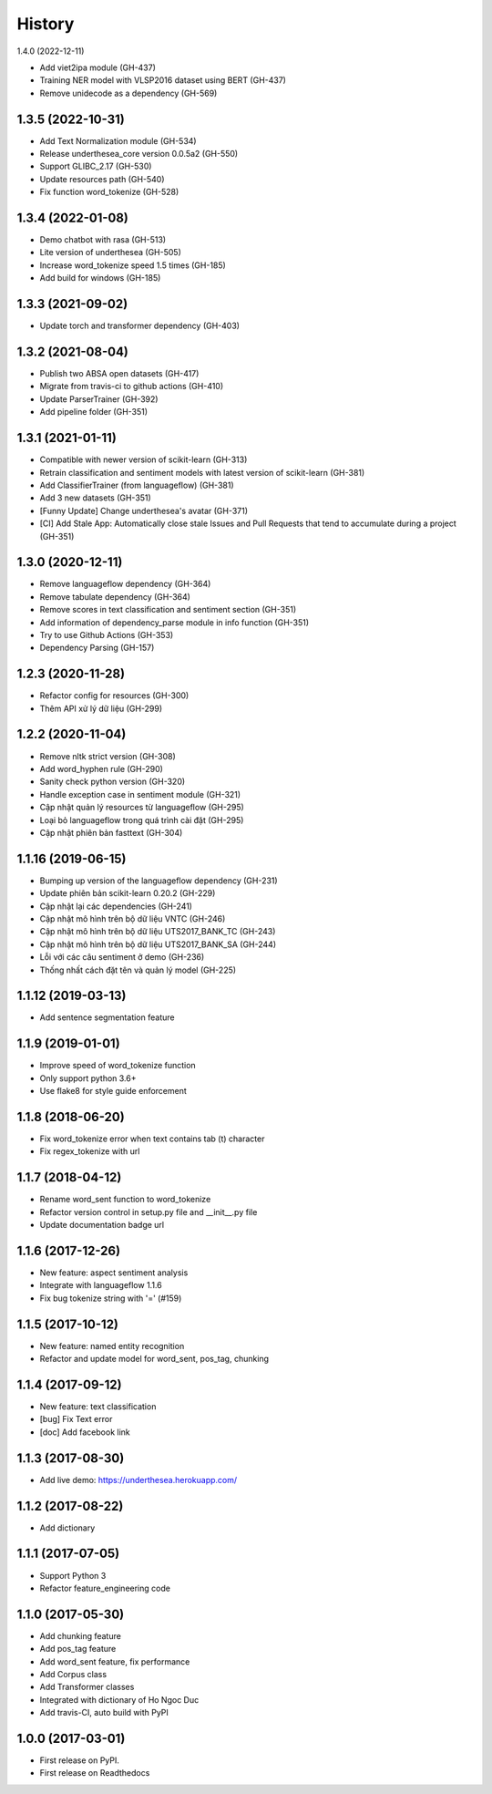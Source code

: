 ================================================================================
History
================================================================================

1.4.0 (2022-12-11)

* Add viet2ipa module (GH-437)
* Training NER model with VLSP2016 dataset using BERT (GH-437)
* Remove unidecode as a dependency (GH-569)

1.3.5 (2022-10-31)
--------------------------------------------------------------------------------

* Add Text Normalization module (GH-534)
* Release underthesea_core version 0.0.5a2 (GH-550)
* Support GLIBC_2.17 (GH-530)
* Update resources path (GH-540)
* Fix function word_tokenize (GH-528)

1.3.4 (2022-01-08)
--------------------------------------------------------------------------------

* Demo chatbot with  rasa (GH-513)
* Lite version of underthesea (GH-505)
* Increase word_tokenize speed 1.5 times (GH-185)
* Add build for windows (GH-185)

1.3.3 (2021-09-02)
--------------------------------------------------------------------------------

* Update torch and transformer dependency (GH-403)

1.3.2 (2021-08-04)
--------------------------------------------------------------------------------

* Publish two ABSA open datasets (GH-417)
* Migrate from travis-ci to github actions (GH-410)
* Update ParserTrainer (GH-392)
* Add pipeline folder (GH-351)

1.3.1 (2021-01-11)
--------------------------------------------------------------------------------

* Compatible with newer version of scikit-learn (GH-313)
* Retrain classification and sentiment models with latest version of scikit-learn (GH-381)
* Add ClassifierTrainer (from languageflow) (GH-381)
* Add 3 new datasets (GH-351)
* [Funny Update] Change underthesea's avatar (GH-371)
* [CI] Add Stale App: Automatically close stale Issues and Pull Requests that tend to accumulate during a project (GH-351)

1.3.0 (2020-12-11)
--------------------------------------------------------------------------------

* Remove languageflow dependency (GH-364)
* Remove tabulate dependency (GH-364)
* Remove scores in text classification and sentiment section (GH-351)
* Add information of dependency_parse module in info function (GH-351)
* Try to use Github Actions (GH-353)
* Dependency Parsing (GH-157)

1.2.3 (2020-11-28)
--------------------------------------------------------------------------------

* Refactor config for resources (GH-300)
* Thêm API xử lý dữ liệu (GH-299)

1.2.2 (2020-11-04)
--------------------------------------------------------------------------------

* Remove nltk strict version (GH-308)
* Add word_hyphen rule (GH-290)
* Sanity check python version (GH-320)
* Handle exception case in sentiment module (GH-321)
* Cập nhật quản lý resources từ languageflow (GH-295)
* Loại bỏ languageflow trong quá trình cài đặt (GH-295)
* Cập nhật phiên bản fasttext (GH-304)

1.1.16 (2019-06-15)
--------------------------------------------------------------------------------

* Bumping up version of the languageflow dependency (GH-231)
* Update phiên bản scikit-learn 0.20.2 (GH-229)
* Cập nhật lại các dependencies (GH-241)
* Cập nhật mô hình trên bộ dữ liệu VNTC (GH-246)
* Cập nhật mô hình trên bộ dữ liệu UTS2017_BANK_TC (GH-243)
* Cập nhật mô hình trên bộ dữ liệu UTS2017_BANK_SA (GH-244)
* Lỗi với các câu sentiment ở demo (GH-236)
* Thống nhất cách đặt tên và quản lý model (GH-225)

1.1.12 (2019-03-13)
--------------------------------------------------------------------------------

* Add sentence segmentation feature

1.1.9 (2019-01-01)
--------------------------------------------------------------------------------

* Improve speed of word_tokenize function
* Only support python 3.6+
* Use flake8 for style guide enforcement

1.1.8 (2018-06-20)
--------------------------------------------------------------------------------

* Fix word_tokenize error when text contains tab (\t) character
* Fix regex_tokenize with url

1.1.7 (2018-04-12)
--------------------------------------------------------------------------------

* Rename word_sent function to word_tokenize
* Refactor version control in setup.py file and __init__.py file
* Update documentation badge url

1.1.6 (2017-12-26)
--------------------------------------------------------------------------------

* New feature: aspect sentiment analysis
* Integrate with languageflow 1.1.6
* Fix bug tokenize string with '=' (#159)

1.1.5 (2017-10-12)
--------------------------------------------------------------------------------

* New feature: named entity recognition
* Refactor and update model for word_sent, pos_tag, chunking


1.1.4 (2017-09-12)
--------------------------------------------------------------------------------

* New feature: text classification
* [bug] Fix Text error
* [doc] Add facebook link

1.1.3 (2017-08-30)
--------------------------------------------------------------------------------

* Add live demo: https://underthesea.herokuapp.com/

1.1.2 (2017-08-22)
--------------------------------------------------------------------------------

* Add dictionary

1.1.1 (2017-07-05)
--------------------------------------------------------------------------------

* Support Python 3
* Refactor feature_engineering code

1.1.0 (2017-05-30)
--------------------------------------------------------------------------------

* Add chunking feature
* Add pos_tag feature
* Add word_sent feature, fix performance
* Add Corpus class
* Add Transformer classes
* Integrated with dictionary of Ho Ngoc Duc
* Add travis-CI, auto build with PyPI

1.0.0 (2017-03-01)
--------------------------------------------------------------------------------

* First release on PyPI.
* First release on Readthedocs
